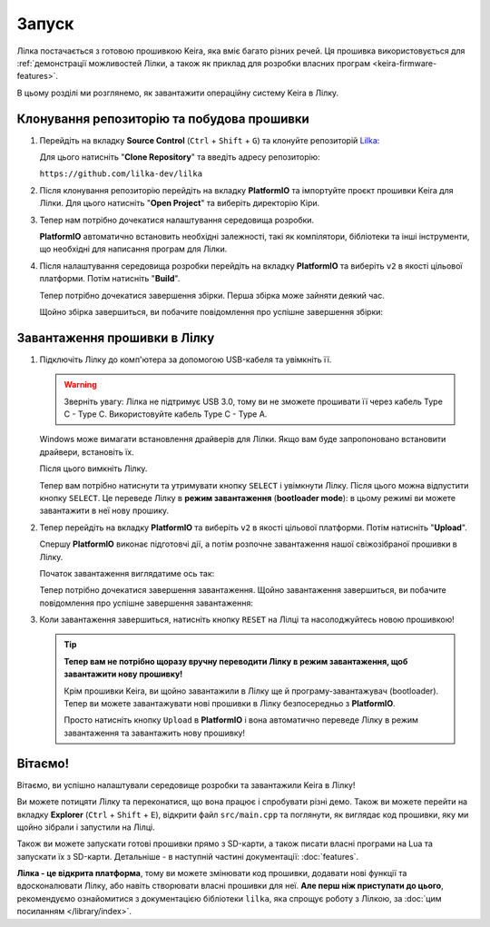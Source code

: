 .. _keira-flashing:

Запуск
======

Лілка постачається з готовою прошивкою Keira, яка вміє багато різних речей. Ця прошивка використовується для :ref:`демонстрації можливостей Лілки, а також як приклад для розробки власних програм <keira-firmware-features>`.

В цьому розділі ми розглянемо, як завантажити операційну систему Keira в Лілку.

Клонування репозиторію та побудова прошивки
-------------------------------------------

1. Перейдіть на вкладку **Source Control** (``Ctrl`` + ``Shift`` + ``G``) та клонуйте репозиторій `Lilka <https://github.com/lilka-dev/lilka>`_:

   .. image:: ./images/08_clone_repo_cropped.png
       :width: 80%

   Для цього натисніть "**Clone Repository**" та введіть адресу репозиторію:

   ``https://github.com/lilka-dev/lilka``

   .. image:: ./images/09_clone_cropped.png
       :width: 80%

2. Після клонування репозиторію перейдіть на вкладку **PlatformIO** та імпортуйте проєкт прошивки Keira для Лілки. Для цього натисніть "**Open Project**" та виберіть директорію Кіри.

   .. image:: ./images/11_open_pio_project_cropped.png
       :width: 80%

3. Тепер нам потрібно дочекатися налаштування середовища розробки.

   **PlatformIO** автоматично встановить необхідні залежності, такі як компілятори, бібліотеки та інші інструменти, що необхідні для написання програм для Лілки.

   .. image:: ./images/13_wait_pio_project_init_more_cropped.png
       :width: 80%

4. Після налаштування середовища розробки перейдіть на вкладку **PlatformIO** та виберіть ``v2`` в якості цільової платформи. Потім натисніть "**Build**".

   .. image:: ./images/14_pio_build_v2_cropped.png
       :width: 80%

   Тепер потрібно дочекатися завершення збірки. Перша збірка може зайняти деякий час.

   .. image:: ./images/15_pio_build_v2_progress_cropped.png
       :width: 80%

   Щойно збірка завершиться, ви побачите повідомлення про успішне завершення збірки:

   .. image:: ./images/16_pio_build_ok_cropped.png
       :width: 80%

Завантаження прошивки в Лілку
-----------------------------

1. Підключіть Лілку до комп'ютера за допомогою USB-кабеля та увімкніть її.

   .. warning:: Зверніть увагу: Лілка не підтримує USB 3.0, тому ви не зможете прошивати її через кабель Type C - Type C. Використовуйте кабель Type C - Type A.

   Windows може вимагати встановлення драйверів для Лілки. Якщо вам буде запропоновано встановити драйвери, встановіть їх.

   Після цього вимкніть Лілку.

   Тепер вам потрібно натиснути та утримувати кнопку ``SELECT`` і увімкнути Лілку. Після цього можна відпустити кнопку ``SELECT``.
   Це переведе Лілку в **режим завантаження** (**bootloader mode**): в цьому режимі ви можете завантажити в неї нову прошику.

2. Тепер перейдіть на вкладку **PlatformIO** та виберіть ``v2`` в якості цільової платформи. Потім натисніть "**Upload**".

   Спершу **PlatformIO** виконає підготовчі дії, а потім розпочне завантаження нашої свіжозібраної прошивки в Лілку.

   .. image:: ./images/17_run_upload_v2_cropped.png
       :width: 80%

   Початок завантаження виглядатиме ось так:

   .. image:: ./images/18_upload_progress_cropped.png
       :width: 80%

   Тепер потрібно дочекатися завершення завантаження. Щойно завантаження завершиться, ви побачите повідомлення про успішне завершення завантаження:

   .. image:: ./images/19_upload_complete.png
       :width: 80%

3. Коли завантаження завершиться, натисніть кнопку ``RESET`` на Лілці та насолоджуйтесь новою прошивкою!

   .. tip::

        **Тепер вам не потрібно щоразу вручну переводити Лілку в режим завантаження, щоб завантажити нову прошивку!**

        Крім прошивки Keira, ви щойно завантажили в Лілку ще й програму-завантажувач (bootloader). Тепер ви можете завантажувати нові прошивки в Лілку безпосередньо з **PlatformIO**.

        Просто натисніть кнопку ``Upload`` в **PlatformIO** і вона автоматично переведе Лілку в режим завантаження та завантажить нову прошивку!

Вітаємо!
--------

Вітаємо, ви успішно налаштували середовище розробки та завантажили Keira в Лілку!

Ви можете потицяти Лілку та переконатися, що вона працює і спробувати різні демо. Також ви можете перейти на вкладку **Explorer** (``Ctrl`` + ``Shift`` + ``E``), відкрити файл ``src/main.cpp`` та поглянути, як виглядає код прошивки, яку ми щойно зібрали і запустили на Лілці.

Також ви можете запускати готові прошивки прямо з SD-карти, а також писати власні програми на Lua та запускати їх з SD-карти. Детальніше - в наступній частині документації: :doc:`features`.

**Лілка - це відкрита платформа**, тому ви можете змінювати код прошивки, додавати нові функції та вдосконалювати Лілку, або навіть створювати власні прошивки для неї. **Але перш ніж приступати до цього**, рекомендуємо ознайомитися з документацією бібліотеки ``lilka``, яка спрощує роботу з Лілкою, за :doc:`цим посиланням </library/index>`.
